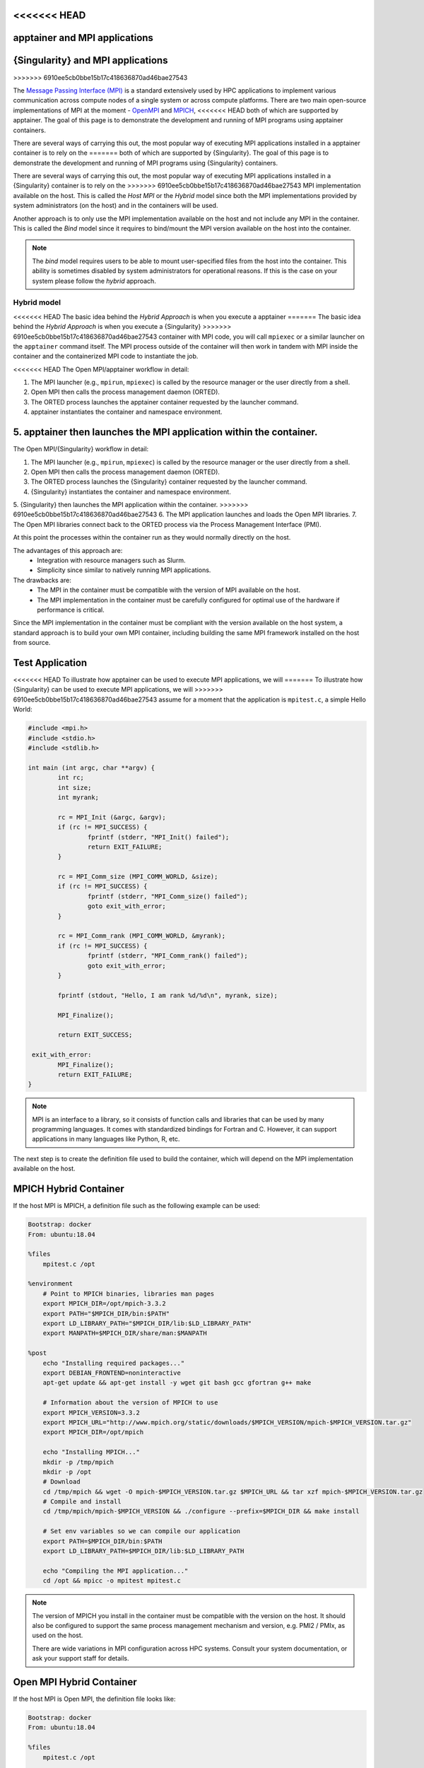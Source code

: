 .. _mpi:

<<<<<<< HEAD
================================
apptainer and MPI applications
================================
=======
==================================
{Singularity} and MPI applications
==================================
>>>>>>> 6910ee5cb0bbe15b17c418636870ad46bae27543

.. _sec-mpi:

The `Message Passing Interface (MPI) <https://mpi-forum.org>`_
is a standard extensively used by HPC applications to implement various communication
across compute nodes of a single system or across compute platforms.
There are two main open-source implementations of MPI at the
moment - `OpenMPI <https://www.open-mpi.org/>`_ and `MPICH <https://www.mpich.org/>`_,
<<<<<<< HEAD
both of which are supported by apptainer. The goal of this page is to
demonstrate the development and running of MPI programs using apptainer containers.

There are several ways of carrying this out, the most popular way of
executing MPI applications installed in a apptainer container is to rely on the
=======
both of which are supported by {Singularity}. The goal of this page is to
demonstrate the development and running of MPI programs using {Singularity} containers.

There are several ways of carrying this out, the most popular way of
executing MPI applications installed in a {Singularity} container is to rely on the
>>>>>>> 6910ee5cb0bbe15b17c418636870ad46bae27543
MPI implementation available on the host. This is called the *Host MPI* or
the *Hybrid* model since both the MPI implementations provided by system
administrators (on the host) and in the containers will be used.

Another approach is to only use the MPI implementation available on the host and
not include any MPI in the container. This is called the *Bind* model since it
requires to bind/mount the MPI version available on the host into the container.

.. note::

    The *bind* model requires users to be able to mount user-specified
    files from the host into the container. This ability is sometimes
    disabled by system administrators for operational reasons. If this
    is the case on your system please follow the *hybrid* approach.

------------
Hybrid model
------------

<<<<<<< HEAD
The basic idea behind the *Hybrid Approach* is when you execute a apptainer
=======
The basic idea behind the *Hybrid Approach* is when you execute a {Singularity}
>>>>>>> 6910ee5cb0bbe15b17c418636870ad46bae27543
container with MPI code, you will call ``mpiexec`` or a similar launcher on the
``apptainer`` command itself. The MPI process outside of the container will
then work in tandem with MPI inside the container and the containerized MPI code
to instantiate the job.

<<<<<<< HEAD
The Open MPI/apptainer workflow in detail:

1. The MPI launcher (e.g., ``mpirun``, ``mpiexec``) is called by the resource manager or the user directly from a shell.
2. Open MPI then calls the process management daemon (ORTED).
3. The ORTED process launches the apptainer container requested by the launcher command.
4. apptainer instantiates the container and namespace environment.
5. apptainer then launches the MPI application within the container.
=======
The Open MPI/{Singularity} workflow in detail:

1. The MPI launcher (e.g., ``mpirun``, ``mpiexec``) is called by the resource manager or the user directly from a shell.
2. Open MPI then calls the process management daemon (ORTED).
3. The ORTED process launches the {Singularity} container requested by the launcher command.
4. {Singularity} instantiates the container and namespace environment.
5. {Singularity} then launches the MPI application within the container.
>>>>>>> 6910ee5cb0bbe15b17c418636870ad46bae27543
6. The MPI application launches and loads the Open MPI libraries.
7. The Open MPI libraries connect back to the ORTED process via the Process Management Interface (PMI).

At this point the processes within the container run as they would normally directly on the host.

The advantages of this approach are:
  - Integration with resource managers such as Slurm.
  - Simplicity since similar to natively running MPI applications.

The drawbacks are:
  - The MPI in the container must be compatible with the version of MPI
    available on the host.
  - The MPI implementation in the container must be carefully
    configured for optimal use of the hardware if performance is
    critical.

Since the MPI implementation in the container must be compliant with
the version available on the host system, a standard approach is to
build your own MPI container, including building the same MPI
framework installed on the host from source.


Test Application
================

<<<<<<< HEAD
To illustrate how apptainer can be used to execute MPI applications, we will
=======
To illustrate how {Singularity} can be used to execute MPI applications, we will
>>>>>>> 6910ee5cb0bbe15b17c418636870ad46bae27543
assume for a moment that the application is ``mpitest.c``, a simple Hello World:

.. code-block:: c

	#include <mpi.h>
	#include <stdio.h>
	#include <stdlib.h>

	int main (int argc, char **argv) {
		int rc;
		int size;
		int myrank;

		rc = MPI_Init (&argc, &argv);
		if (rc != MPI_SUCCESS) {
			fprintf (stderr, "MPI_Init() failed");
			return EXIT_FAILURE;
		}

		rc = MPI_Comm_size (MPI_COMM_WORLD, &size);
		if (rc != MPI_SUCCESS) {
			fprintf (stderr, "MPI_Comm_size() failed");
			goto exit_with_error;
		}

		rc = MPI_Comm_rank (MPI_COMM_WORLD, &myrank);
		if (rc != MPI_SUCCESS) {
			fprintf (stderr, "MPI_Comm_rank() failed");
			goto exit_with_error;
		}

		fprintf (stdout, "Hello, I am rank %d/%d\n", myrank, size);

		MPI_Finalize();

		return EXIT_SUCCESS;

	 exit_with_error:
		MPI_Finalize();
		return EXIT_FAILURE;
	}

.. note::
    MPI is an interface to a library, so it consists of function calls and
    libraries that can be used by many programming languages. It comes with
    standardized bindings for Fortran and C. However, it can support
    applications in many languages like Python, R, etc.

The next step is to create the definition file used to build the
container, which will depend on the MPI implementation available on
the host.

MPICH Hybrid Container
======================

If the host MPI is MPICH, a definition file such as the following example can be used:

.. code-block:: none

    Bootstrap: docker
    From: ubuntu:18.04

    %files
        mpitest.c /opt

    %environment
        # Point to MPICH binaries, libraries man pages
        export MPICH_DIR=/opt/mpich-3.3.2
        export PATH="$MPICH_DIR/bin:$PATH"
        export LD_LIBRARY_PATH="$MPICH_DIR/lib:$LD_LIBRARY_PATH"
        export MANPATH=$MPICH_DIR/share/man:$MANPATH

    %post
        echo "Installing required packages..."
        export DEBIAN_FRONTEND=noninteractive
        apt-get update && apt-get install -y wget git bash gcc gfortran g++ make

        # Information about the version of MPICH to use
        export MPICH_VERSION=3.3.2
        export MPICH_URL="http://www.mpich.org/static/downloads/$MPICH_VERSION/mpich-$MPICH_VERSION.tar.gz"
        export MPICH_DIR=/opt/mpich

        echo "Installing MPICH..."
        mkdir -p /tmp/mpich
        mkdir -p /opt
        # Download
        cd /tmp/mpich && wget -O mpich-$MPICH_VERSION.tar.gz $MPICH_URL && tar xzf mpich-$MPICH_VERSION.tar.gz
        # Compile and install
        cd /tmp/mpich/mpich-$MPICH_VERSION && ./configure --prefix=$MPICH_DIR && make install

        # Set env variables so we can compile our application
        export PATH=$MPICH_DIR/bin:$PATH
        export LD_LIBRARY_PATH=$MPICH_DIR/lib:$LD_LIBRARY_PATH

        echo "Compiling the MPI application..."
        cd /opt && mpicc -o mpitest mpitest.c

.. note::

   The version of MPICH you install in the container must be
   compatible with the version on the host. It should also be
   configured to support the same process management mechanism and
   version, e.g. PMI2 / PMIx, as used on the host.

   There are wide variations in MPI configuration across HPC
   systems. Consult your system documentation, or ask your support
   staff for details.
        

Open MPI Hybrid Container
=========================

If the host MPI is Open MPI, the definition file looks like:

.. code-block:: none

    Bootstrap: docker
    From: ubuntu:18.04

    %files
        mpitest.c /opt

    %environment
        # Point to OMPI binaries, libraries, man pages
        export OMPI_DIR=/opt/ompi
        export PATH="$OMPI_DIR/bin:$PATH"
        export LD_LIBRARY_PATH="$OMPI_DIR/lib:$LD_LIBRARY_PATH"
        export MANPATH="$OMPI_DIR/share/man:$MANPATH"

    %post
        echo "Installing required packages..."
        apt-get update && apt-get install -y wget git bash gcc gfortran g++ make file

        echo "Installing Open MPI"
        export OMPI_DIR=/opt/ompi
        export OMPI_VERSION=4.0.5
        export OMPI_URL="https://download.open-mpi.org/release/open-mpi/v4.0/openmpi-$OMPI_VERSION.tar.bz2"
        mkdir -p /tmp/ompi
        mkdir -p /opt
        # Download
        cd /tmp/ompi && wget -O openmpi-$OMPI_VERSION.tar.bz2 $OMPI_URL && tar -xjf openmpi-$OMPI_VERSION.tar.bz2
        # Compile and install
        cd /tmp/ompi/openmpi-$OMPI_VERSION && ./configure --prefix=$OMPI_DIR && make -j8 install

        # Set env variables so we can compile our application
        export PATH=$OMPI_DIR/bin:$PATH
        export LD_LIBRARY_PATH=$OMPI_DIR/lib:$LD_LIBRARY_PATH

        echo "Compiling the MPI application..."
        cd /opt && mpicc -o mpitest mpitest.c
                
.. note::
      
   The version of Open MPI you install in the container must be
   compatible with the version on the host. It should also be
   configured to support the same process management mechanism and
   version, e.g. PMI2 / PMIx, as used on the host.

   There are wide variations in MPI configuration across HPC
   systems. Consult your system documentation, or ask your support
   staff for details.

      
Running an MPI Application
==========================

<<<<<<< HEAD
The standard way to execute MPI applications with hybrid apptainer containers is to
run the native ``mpirun`` command from the host, which will start apptainer
=======
The standard way to execute MPI applications with hybrid {Singularity} containers is to
run the native ``mpirun`` command from the host, which will start {Singularity}
>>>>>>> 6910ee5cb0bbe15b17c418636870ad46bae27543
containers and ultimately MPI ranks within the containers.

Assuming your container with MPI and your application is already built,
the ``mpirun`` command to start your application looks like when your container
has been built based on the hybrid model:

.. code-block:: none

    $ mpirun -n <NUMBER_OF_RANKS> apptainer exec <PATH/TO/MY/IMAGE> </PATH/TO/BINARY/WITHIN/CONTAINER>

Practically, this command will first start a process instantiating ``mpirun``
<<<<<<< HEAD
and then apptainer containers on compute nodes. Finally, when the containers
=======
and then {Singularity} containers on compute nodes. Finally, when the containers
>>>>>>> 6910ee5cb0bbe15b17c418636870ad46bae27543
start, the MPI binary is executed:

.. code-block:: none

    $ mpirun -n 8 apptainer run hybrid-mpich.sif /opt/mpitest
    Hello, I am rank 3/8
    Hello, I am rank 4/8
    Hello, I am rank 6/8
    Hello, I am rank 2/8
    Hello, I am rank 0/8
    Hello, I am rank 5/8
    Hello, I am rank 1/8
    Hello, I am rank 7/8

----------      
Bind model
----------

Similar to the *Hybrid Approach*, the basic idea behind the *Bind Approach* is to start the MPI
application by calling the MPI launcher (e.g., `mpirun`) from the host. The main difference between
the hybrid and bind approach is the fact that with the bind approach, the container usually does
<<<<<<< HEAD
not include any MPI implementation. This means that apptainer needs to mount/bind the MPI
=======
not include any MPI implementation. This means that {Singularity} needs to mount/bind the MPI
>>>>>>> 6910ee5cb0bbe15b17c418636870ad46bae27543
available on the host into the container.

Technically this requires two steps:

1. Know where the MPI implementation on the host is installed.
2. Mount/bind it into the container in a location where the system will be able to find libraries and binaries.

The advantages of this approach are:
  - Integration with resource managers such as Slurm.
  - Container images are smaller since there is no need to add an MPI in the containers.

The drawbacks are:
  - The MPI used to compile the application in the container must be compatible with
    the version of MPI available on the host.
  - The user must know where the host MPI is installed.
  - The user must ensure that binding the directory where the host MPI is installed is
    possible.
  - The user must ensure that the host MPI is compatible with the MPI used to compile
    and install the application in the container.

<<<<<<< HEAD
The creation of a apptainer container for the bind model is based on the following steps:
=======
The creation of a {Singularity} container for the bind model is based on the following steps:
>>>>>>> 6910ee5cb0bbe15b17c418636870ad46bae27543

1. Compile your application on a system with the target MPI implementation, as you would do
   to install your application on any system.
2. Create a definition file that includes the copy of the application from the host to the container
   image, as well as all required dependencies.
3. Generate the container image.

As already mentioned, the compilation of the application on the host is not different from
the installation of your application on any system. Just make sure that the MPI on the system
where you create your container is compatible with the MPI available on the platform(s) where
you want to run your containers. For example, a container where the application has been compiled
with MPICH will not be able to run on a system where only Open MPI is available, even if you mount
the directory where Open MPI is installed.

Bind Mode Definition File
=========================

A definition file for a container in bind mode is fairly straight
forward. The following example shows the definition file for the test
program, which in this case has been compiled on the host to
``/tmp/mpitest``:

.. code-block:: none

  Bootstrap: docker
  From: ubuntu:18.04

  %files
        /tmp/mpitest /opt/mpitest

  %environment
        export PATH="$MPI_DIR/bin:$PATH"
        export LD_LIBRARY_PATH="$MPI_DIR/lib:$LD_LIBRARY_PATH"


In this example, the application ``mpitest`` is copied from the host
into ``/opt``, so we will need to run it as ``/opt/mpitest`` inside
our container.

The environment section adds paths for binaries and libraries under
``$MPI_DIR`` - which we will need to set when running the container.


Running an MPI Application
==========================

When running our bind mode container we need to ``--bind`` our host's
MPI installation into the container. We also need to set the
environment variable ``$MPI_DIR`` in the container to point to the
location where the MPI installation is bound in.

Setting up the container in this way makes it semi-portable between
systems that have a version-compatible MPI installation, but under
different installation paths. You can also hard code the MPI path in
the definition file if you wish.


.. code-block:: none

    $ export MPI_DIR="<PATH/TO/HOST/MPI/DIRECTORY>"            
    $ mpirun -n <NUMBER_OF_RANKS> apptainer exec --bind "$MPI_DIR" <PATH/TO/MY/IMAGE> </PATH/TO/BINARY/WITHIN/CONTAINER>

On an example system we may be using an Open MPI installation at
``/cm/shared/apps/openmpi/gcc/64/4.0.5/``. This means that the
commands to run the container in bind mode are:

    
.. code-block:: none

    $ export MPI_DIR="/cm/shared/apps/openmpi/gcc/64/4.0.5"
    $ mpirun -n 8 apptainer exec --bind "$MPI_DIR" bind.sif /opt/mpitest
    Hello, I am rank 1/8
    Hello, I am rank 2/8
    Hello, I am rank 0/8
    Hello, I am rank 7/8
    Hello, I am rank 5/8
    Hello, I am rank 3/8
    Hello, I am rank 4/8
    Hello, I am rank 6/8


-----------------------
Batch Scheduler / Slurm
-----------------------
    
If your target system is setup with a batch system such as SLURM, a standard
way to execute MPI applications is through a batch script. The following
example illustrates the context of a batch script for Slurm that aims at
<<<<<<< HEAD
starting a apptainer container on each node allocated to the execution of
=======
starting a {Singularity} container on each node allocated to the execution of
>>>>>>> 6910ee5cb0bbe15b17c418636870ad46bae27543
the job. It can easily be adapted for all major batch systems available.

.. code-block:: none

    $ cat my_job.sh
    #!/bin/bash
    #SBATCH --job-name apptainer-mpi
    #SBATCH -N $NNODES # total number of nodes
    #SBATCH --time=00:05:00 # Max execution time

    mpirun -n $NP apptainer exec /var/nfsshare/gvallee/mpich.sif /opt/mpitest

In fact, the example describes a job that requests the number of nodes specified
by the ``NNODES`` environment variable and a total number of MPI processes specified
by the ``NP`` environment variable. The example is also assuming that the container
is based on the hybrid model; if it is based on the bind model, please add the
appropriate bind options.

A user can then submit a job by executing the following SLURM command:

.. code-block:: none

    $ sbatch my_job.sh

    
---------------------
Alternative Launchers
---------------------

On many systems it is common to use an alternative launcher to start
MPI applications, e.g. Slurm's ``srun`` rather than the ``mpirun``
provided by the MPI installation. This approach is supported with
<<<<<<< HEAD
apptainer as long as the container MPI version supports the same
=======
{Singularity} as long as the container MPI version supports the same
>>>>>>> 6910ee5cb0bbe15b17c418636870ad46bae27543
process management interface (e.g. PMI2 / PMIx) and version as is used
by the launcher.

In the bind mode the host MPI is used in the container, and should
interact correctly with the same launchers as it does on the host.


--------------------------
Interconnects / Networking
--------------------------

High performance interconnects such as Infiniband and Omnipath require
that MPI implementations are built to support them. You may need to
install or bind Infiniband/Omnipath libraries into your containers
when using these interconnects.

<<<<<<< HEAD
By default apptainer exposes every device in ``/dev`` to the
=======
By default {Singularity} exposes every device in ``/dev`` to the
>>>>>>> 6910ee5cb0bbe15b17c418636870ad46bae27543
container. If you run a container using the ``--contain`` or
``--containall`` flags a minimal ``/dev`` is used instead. You may
need to bind in additional ``/dev/`` entries manually to
support the operation of your interconnect drivers in the container in
this case.

--------------------
Troubleshooting Tips
--------------------

If your containers run N rank 0 processes, instead of operating
correctly as an MPI application, it is likely that the MPI stack used
to launch the containerized application is not compatible with, or
cannot communicate with, the MPI stack in the container.

E.g. if we attempt to run the hybrid Open MPI container, but with
``mpirun`` from MPICH loaded on the host:

.. code-block::

    $ module add mpich
    $ mpirun -n 8 apptainer run hybrid-openmpi.sif /opt/mpitest
    Hello, I am rank 0/1
    Hello, I am rank 0/1
    Hello, I am rank 0/1
    Hello, I am rank 0/1
    Hello, I am rank 0/1
    Hello, I am rank 0/1
    Hello, I am rank 0/1
    Hello, I am rank 0/1

If your container starts processes of different ranks, but fails with
communications errors there may also be a version incompatibility, or
interconnect libraries may not be available or configured properly
with the MPI stack in the container.

Please check the following things carefully before asking questions in
<<<<<<< HEAD
the apptainer community:
=======
the {Singularity} community:
>>>>>>> 6910ee5cb0bbe15b17c418636870ad46bae27543

 - For the hybrid mode, is the MPI version on the host compatible with
   the version in the container? Newer MPI versions can generally
   tolerate some mismatch in the version number, but it is safest to
   use identical versions.
 - Is the MPI stack in the container configured to support the process
   management method used on the host? E.g. if you are launching tasks
   with ``srun`` configured for PMIx only, then a containerized MPI
   supporting PMI2 only will not operate as expected.
 - If you are using an interconnect other than standard Ethernet, are
   any required libraries for it installed or bound into the
   container? Is the MPI stack in the container configured correctly
   to use them?

<<<<<<< HEAD
We recommend using the apptainer Google Group or Slack Channel to
ask for MPI advice from the apptainer community. HPC cluster
configurations vary greatly and most MPI problems are related to MPI /
interconnect configuration, and not caused by issues in apptainer
=======
We recommend using the {Singularity} Google Group or Slack Channel to
ask for MPI advice from the {Singularity} community. HPC cluster
configurations vary greatly and most MPI problems are related to MPI /
interconnect configuration, and not caused by issues in {Singularity}
>>>>>>> 6910ee5cb0bbe15b17c418636870ad46bae27543
itself.
